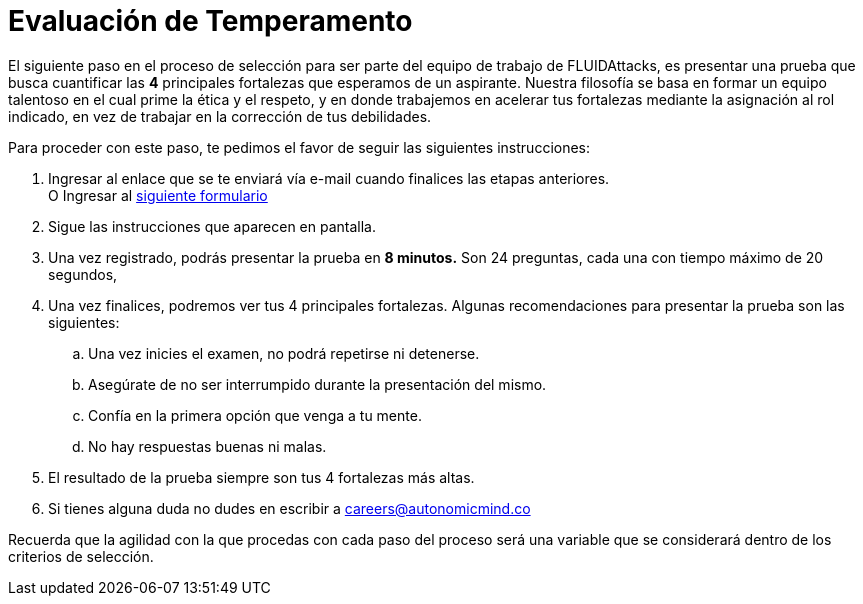 :slug: empleos/evaluacion-temperamento/
:category: empleos
:description: La siguiente página tiene como objetivo informar a los interesados en ser parte del equipo de trabajo de FLUIDAttacks sobre el proceso de selección realizado. Ésta prueba pretende evaluar el temperamento y las fortalezas del candidato para determinar si se ajustan al perfil requerido.
:keywords: FLUIDAttacks, Empleo, Selección, Fortalezas, Prueba, Temperamento.
:translate: careers/character-test/

= Evaluación de Temperamento

El siguiente paso en el proceso de selección
para ser parte del equipo de trabajo de +FLUIDAttacks+,
es presentar una prueba que busca cuantificar las *4* principales fortalezas
que esperamos de un aspirante.
Nuestra filosofía se basa en formar un equipo talentoso
en el cual prime la ética y el respeto, y en donde trabajemos en acelerar
tus fortalezas mediante la asignación al rol indicado,
en vez de trabajar en la corrección de tus debilidades.

Para proceder con este paso, te pedimos el favor
de seguir las siguientes instrucciones:

. Ingresar al enlace que se te enviará vía e-mail
cuando finalices las etapas anteriores. +
O Ingresar al [button]#link:https://fluidattacks.com/forms/profile[siguiente formulario]#

. Sigue las instrucciones que aparecen en pantalla.

. Una vez registrado, podrás presentar la prueba en *8 minutos.*
Son 24 preguntas, cada una con tiempo máximo de 20 segundos,

. Una vez finalices, podremos ver tus 4 principales fortalezas.
Algunas recomendaciones para presentar la prueba son las siguientes:

.. Una vez inicies el examen, no podrá repetirse ni detenerse.

.. Asegúrate de no ser interrumpido durante la presentación del mismo.

.. Confía en la primera opción que venga a tu mente.

.. No hay respuestas buenas ni malas.

. El resultado de la prueba siempre son tus 4 fortalezas más altas.

. Si tienes alguna duda no dudes en escribir a careers@autonomicmind.co

Recuerda que la agilidad con la que procedas con cada paso del proceso
será una variable que se considerará dentro de los criterios de selección.
